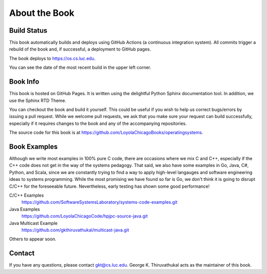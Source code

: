 About the Book
=====================

Build Status
--------------

.. raw:: html

   <p><a href="https://github.com/LoyolaChicagoBooks/operatingsystems/actions/workflows/main.yml"><img src="https://github.com/LoyolaChicagoBooks/operatingsystems/actions/workflows/main.yml/badge.svg" alt="Build Status" /></a></p>

This book automatically builds and deploys using GitHub Actions (a continuous integration system). All
commits trigger a rebuild of the book and, if successful, a deployment to GitHub pages.

The book deploys to https://os.cs.luc.edu.

You can see the date of the most recent build in the upper left corner.

Book Info
----------

This book is hosted on GitHub Pages. It is written using the delightful Python Sphinx documentation 
tool. In addition, we use the Sphinx RTD Theme. 

You can checkout the book and build it yourself. This could be useful if you wish to help us 
correct bugs/errors by issuing a pull request. While we welcome pull requests, we ask that you make
sure your request can build successfully, especially if it requires changes to the book and any
of the accompanying repositories.

The source code for this book is at https://github.com/LoyolaChicagoBooks/operatingsystems.

Book Examples
--------------

Although we write most examples in 100% pure C code, there are occasions where we mix C and C++, 
especially if the C++ code does not get in the way of the systems pedagogy.  That said, we also 
have some examples in Go, Java, C#, Python, and Scala, since we are constantly trying to find a way to
apply high-level langauges and software engineering ideas to systems programming.  While the most 
promising we have found so far is Go, we don't think it is going to disrupt C/C++ for the foreseeable
future. Nevertheless, early testing has shown some good performance!

C/C++ Examples
   https://github.com/SoftwareSystemsLaboratory/systems-code-examples.git

Java Examples
   https://github.com/LoyolaChicagoCode/hpjpc-source-java.git

Java Multicast Example
   https://github.com/gkthiruvathukal/multicast-java.git


Others to appear soon.


Contact
--------

If you have any questions, please contact gkt@cs.luc.edu. George K. Thiruvathukal acts as the
maintainer of this book.
